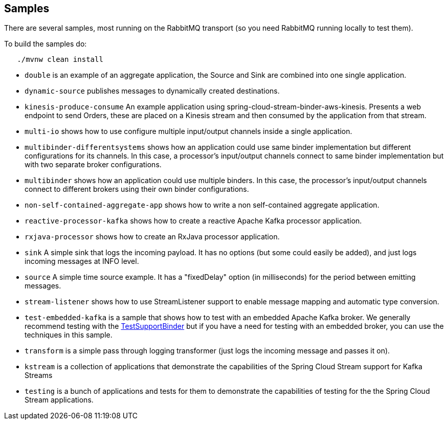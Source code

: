 == Samples

There are several samples, most running on the RabbitMQ transport (so you need RabbitMQ running locally to test them).

To build the samples do:

```
   ./mvnw clean install
```


* `double` is an example of an aggregate application, the Source and Sink are combined into one single application.

* `dynamic-source` publishes messages to dynamically created destinations.

* `kinesis-produce-consume` An example application using spring-cloud-stream-binder-aws-kinesis. Presents a web endpoint to send Orders, these are placed on a Kinesis stream and then consumed by the application from that stream.

* `multi-io` shows how to use configure multiple input/output channels inside a single application.

* `multibinder-differentsystems` shows how an application could use same binder implementation but different configurations for its channels. In this case, a processor's input/output channels connect to same binder implementation but with two separate broker configurations.

* `multibinder` shows how an application could use multiple binders. In this case, the processor's input/output channels connect to different brokers using their own binder configurations.

* `non-self-contained-aggregate-app` shows how to write a non self-contained aggregate application.

* `reactive-processor-kafka` shows how to create a reactive Apache Kafka processor application.

* `rxjava-processor` shows how to create an RxJava processor application.

* `sink` A simple sink that logs the incoming payload. It has no options (but some could easily be added), and just logs incoming messages at INFO level.

* `source` A simple time source example. It has a "fixedDelay" option (in milliseconds) for the period between emitting messages.

* `stream-listener` shows how to use StreamListener support to enable message mapping and automatic type conversion.

* `test-embedded-kafka` is a sample that shows how to test with an embedded Apache Kafka broker.
We generally recommend testing with the http://docs.spring.io/spring-cloud-stream/docs/current/reference/htmlsingle/#_testing[TestSupportBinder] but if you have a need for testing with an embedded broker, you can use the techniques in this sample.

* `transform` is a simple pass through logging transformer (just logs the incoming message and passes it on).

* `kstream` is a collection of applications that demonstrate the capabilities of the Spring Cloud Stream support for Kafka Streams

* `testing` is a bunch of applications and tests for them to demonstrate the capabilities of testing for the the Spring Cloud Stream applications.

